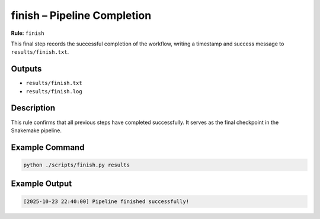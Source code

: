 finish – Pipeline Completion
============================

**Rule:** ``finish``

This final step records the successful completion of the workflow,
writing a timestamp and success message to ``results/finish.txt``.

Outputs
-------

* ``results/finish.txt``
* ``results/finish.log``

Description
-----------

This rule confirms that all previous steps have completed successfully.
It serves as the final checkpoint in the Snakemake pipeline.

Example Command
---------------

.. code-block:: bash

    python ./scripts/finish.py results

Example Output
--------------

.. code-block:: text

    [2025-10-23 22:40:00] Pipeline finished successfully!


